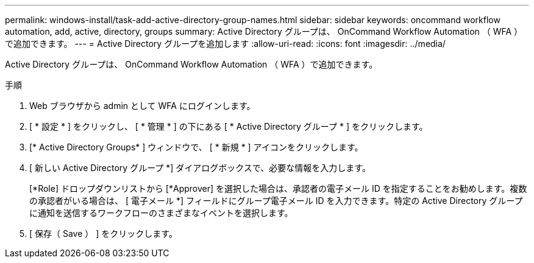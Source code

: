 ---
permalink: windows-install/task-add-active-directory-group-names.html 
sidebar: sidebar 
keywords: oncommand workflow automation, add, active, directory, groups 
summary: Active Directory グループは、 OnCommand Workflow Automation （ WFA ）で追加できます。 
---
= Active Directory グループを追加します
:allow-uri-read: 
:icons: font
:imagesdir: ../media/


[role="lead"]
Active Directory グループは、 OnCommand Workflow Automation （ WFA ）で追加できます。

.手順
. Web ブラウザから admin として WFA にログインします。
. [ * 設定 * ] をクリックし、 [ * 管理 * ] の下にある [ * Active Directory グループ * ] をクリックします。
. [* Active Directory Groups* ] ウィンドウで、 [ * 新規 * ] アイコンをクリックします。
. [ 新しい Active Directory グループ *] ダイアログボックスで、必要な情報を入力します。
+
[*Role] ドロップダウンリストから [*Approver] を選択した場合は、承認者の電子メール ID を指定することをお勧めします。複数の承認者がいる場合は、 [ 電子メール *] フィールドにグループ電子メール ID を入力できます。特定の Active Directory グループに通知を送信するワークフローのさまざまなイベントを選択します。

. [ 保存（ Save ） ] をクリックします。

